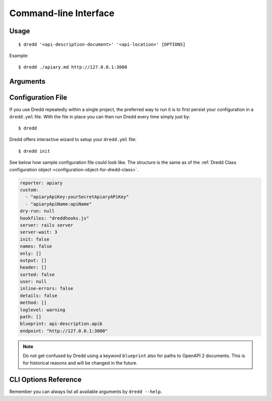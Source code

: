 .. _usage-cli:

Command-line Interface
======================

Usage
-----

::

   $ dredd '<api-description-document>' '<api-location>' [OPTIONS]

Example:

::

   $ dredd ./apiary.md http://127.0.0.1:3000

Arguments
---------

.. _api-description-document-string:

.. option:: api-description-document

   URL or path to the API description document (API Blueprint, OpenAPI 2).
   **Sample values:** ``./api-blueprint.apib``, ``./openapi2.yml``, ``./openapi2.json``, ``http://example.com/api-blueprint.apib``

.. _api-location-string:

.. option:: api-location

   URL, the root address of your API.
   **Sample values:** ``http://127.0.0.1:3000``, ``http://api.example.com``

Configuration File
------------------

If you use Dredd repeatedly within a single project, the preferred way to run it is to first persist your configuration in a ``dredd.yml`` file. With the file in place you can then run Dredd every time simply just by:

::

   $ dredd

Dredd offers interactive wizard to setup your ``dredd.yml`` file:

::

   $ dredd init

See below how sample configuration file could look like. The structure is the same as of the :ref:`Dredd Class configuration object <configuration-object-for-dredd-class>`.

.. code-block:: openapi2

   reporter: apiary
   custom:
     - "apiaryApiKey:yourSecretApiaryAPiKey"
     - "apiaryApiName:apiName"
   dry-run: null
   hookfiles: "dreddhooks.js"
   server: rails server
   server-wait: 3
   init: false
   names: false
   only: []
   output: []
   header: []
   sorted: false
   user: null
   inline-errors: false
   details: false
   method: []
   loglevel: warning
   path: []
   blueprint: api-description.apib
   endpoint: "http://127.0.0.1:3000"

.. note::
   Do not get confused by Dredd using a keyword ``blueprint`` also for paths to OpenAPI 2 documents. This is for historical reasons and will be changed in the future.

CLI Options Reference
---------------------

Remember you can always list all available arguments by ``dredd --help``.

.. cli-options:: ../packages/dredd/options.json
